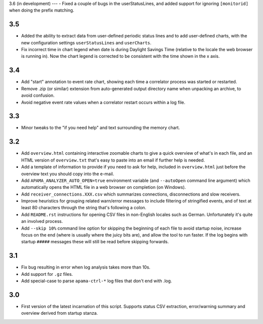 3.6 (in development)
---
- Fixed a couple of bugs in the userStatusLines, and added support for ignoring ``[monitorid]`` when doing the prefix matching. 

3.5
---
- Added the ability to extract data from user-defined periodic status lines and to add user-defined charts, with the new configuration settings ``userStatusLines`` and ``userCharts``.
- Fix incorrect time in chart legend when date is during Daylight Savings Time (relative to the locale the web browser is running in). Now the chart legend is corrected to be consistent with the time shown in the x axis. 

3.4
---
- Add "start" annotation to event rate chart, showing each time a correlator process was started or restarted. 
- Remove .zip (or similar) extension from auto-generated output directory name when unpacking an archive, to avoid confusion. 
- Avoid negative event rate values when a correlator restart occurs within a log file. 

3.3
---
- Minor tweaks to the "if you need help" and text surrounding the memory chart. 

3.2
---
- Add ``overview.html`` containing interactive zoomable charts to give a quick overview of what's in each file, and an HTML version of ``overview.txt`` that's easy to paste into an email if further help is needed.
- Add a template of information to provide if you need to ask for help, included in ``overview.html`` just before the overview text you should copy into the e-mail.
- Add ``APAMA_ANALYZER_AUTO_OPEN=true`` environment variable (and ``--autoOpen`` command line argument) which automatically opens the HTML file in a web browser on completion (on Windows). 
- Add ``receiver_connections.XXX.csv`` which summarizes connections, disconnections and slow receivers.
- Improve heuristics for grouping related warn/error messages to include filtering of stringified events, and of text at least 80 characters through the string that's following a colon.
- Add ``README.rst`` instructions for opening CSV files in non-English locales such as German. Unfortunately it's quite an involved process. 
- Add ``--skip 10%`` command line option for skipping the beginning of each file to avoid startup noise, increase focus on the end (where is usually where the juicy bits are), and allow the tool to run faster. If the log begins with startup ``#####`` messages these will still be read before skipping forwards. 

3.1
---
- Fix bug resulting in error when log analysis takes more than 10s.
- Add support for ``.gz`` files.
- Add special-case to parse ``apama-ctrl-*`` log files that don't end with .log. 

3.0
---

- First version of the latest incarnation of this script. Supports status CSV extraction, error/warning summary and overview derived from startup stanza. 
